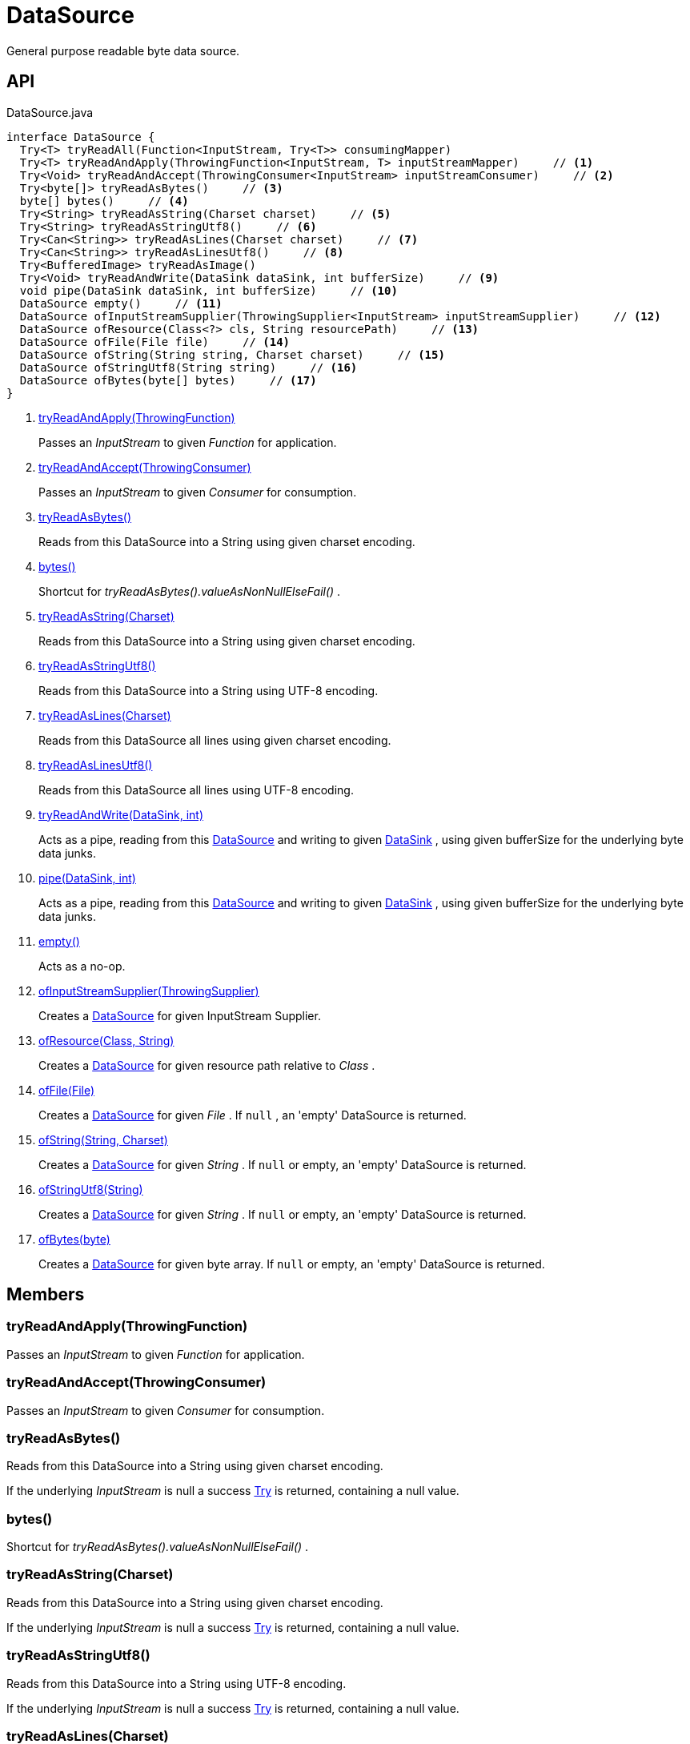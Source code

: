 = DataSource
:Notice: Licensed to the Apache Software Foundation (ASF) under one or more contributor license agreements. See the NOTICE file distributed with this work for additional information regarding copyright ownership. The ASF licenses this file to you under the Apache License, Version 2.0 (the "License"); you may not use this file except in compliance with the License. You may obtain a copy of the License at. http://www.apache.org/licenses/LICENSE-2.0 . Unless required by applicable law or agreed to in writing, software distributed under the License is distributed on an "AS IS" BASIS, WITHOUT WARRANTIES OR  CONDITIONS OF ANY KIND, either express or implied. See the License for the specific language governing permissions and limitations under the License.

General purpose readable byte data source.

== API

[source,java]
.DataSource.java
----
interface DataSource {
  Try<T> tryReadAll(Function<InputStream, Try<T>> consumingMapper)
  Try<T> tryReadAndApply(ThrowingFunction<InputStream, T> inputStreamMapper)     // <.>
  Try<Void> tryReadAndAccept(ThrowingConsumer<InputStream> inputStreamConsumer)     // <.>
  Try<byte[]> tryReadAsBytes()     // <.>
  byte[] bytes()     // <.>
  Try<String> tryReadAsString(Charset charset)     // <.>
  Try<String> tryReadAsStringUtf8()     // <.>
  Try<Can<String>> tryReadAsLines(Charset charset)     // <.>
  Try<Can<String>> tryReadAsLinesUtf8()     // <.>
  Try<BufferedImage> tryReadAsImage()
  Try<Void> tryReadAndWrite(DataSink dataSink, int bufferSize)     // <.>
  void pipe(DataSink dataSink, int bufferSize)     // <.>
  DataSource empty()     // <.>
  DataSource ofInputStreamSupplier(ThrowingSupplier<InputStream> inputStreamSupplier)     // <.>
  DataSource ofResource(Class<?> cls, String resourcePath)     // <.>
  DataSource ofFile(File file)     // <.>
  DataSource ofString(String string, Charset charset)     // <.>
  DataSource ofStringUtf8(String string)     // <.>
  DataSource ofBytes(byte[] bytes)     // <.>
}
----

<.> xref:#tryReadAndApply_ThrowingFunction[tryReadAndApply(ThrowingFunction)]
+
--
Passes an _InputStream_ to given _Function_ for application.
--
<.> xref:#tryReadAndAccept_ThrowingConsumer[tryReadAndAccept(ThrowingConsumer)]
+
--
Passes an _InputStream_ to given _Consumer_ for consumption.
--
<.> xref:#tryReadAsBytes_[tryReadAsBytes()]
+
--
Reads from this DataSource into a String using given charset encoding.
--
<.> xref:#bytes_[bytes()]
+
--
Shortcut for _tryReadAsBytes().valueAsNonNullElseFail()_ .
--
<.> xref:#tryReadAsString_Charset[tryReadAsString(Charset)]
+
--
Reads from this DataSource into a String using given charset encoding.
--
<.> xref:#tryReadAsStringUtf8_[tryReadAsStringUtf8()]
+
--
Reads from this DataSource into a String using UTF-8 encoding.
--
<.> xref:#tryReadAsLines_Charset[tryReadAsLines(Charset)]
+
--
Reads from this DataSource all lines using given charset encoding.
--
<.> xref:#tryReadAsLinesUtf8_[tryReadAsLinesUtf8()]
+
--
Reads from this DataSource all lines using UTF-8 encoding.
--
<.> xref:#tryReadAndWrite_DataSink_int[tryReadAndWrite(DataSink, int)]
+
--
Acts as a pipe, reading from this xref:refguide:commons:index/io/DataSource.adoc[DataSource] and writing to given xref:refguide:commons:index/io/DataSink.adoc[DataSink] , using given bufferSize for the underlying byte data junks.
--
<.> xref:#pipe_DataSink_int[pipe(DataSink, int)]
+
--
Acts as a pipe, reading from this xref:refguide:commons:index/io/DataSource.adoc[DataSource] and writing to given xref:refguide:commons:index/io/DataSink.adoc[DataSink] , using given bufferSize for the underlying byte data junks.
--
<.> xref:#empty_[empty()]
+
--
Acts as a no-op.
--
<.> xref:#ofInputStreamSupplier_ThrowingSupplier[ofInputStreamSupplier(ThrowingSupplier)]
+
--
Creates a xref:refguide:commons:index/io/DataSource.adoc[DataSource] for given InputStream Supplier.
--
<.> xref:#ofResource_Class_String[ofResource(Class, String)]
+
--
Creates a xref:refguide:commons:index/io/DataSource.adoc[DataSource] for given resource path relative to _Class_ .
--
<.> xref:#ofFile_File[ofFile(File)]
+
--
Creates a xref:refguide:commons:index/io/DataSource.adoc[DataSource] for given _File_ . If `null` , an 'empty' DataSource is returned.
--
<.> xref:#ofString_String_Charset[ofString(String, Charset)]
+
--
Creates a xref:refguide:commons:index/io/DataSource.adoc[DataSource] for given _String_ . If `null` or empty, an 'empty' DataSource is returned.
--
<.> xref:#ofStringUtf8_String[ofStringUtf8(String)]
+
--
Creates a xref:refguide:commons:index/io/DataSource.adoc[DataSource] for given _String_ . If `null` or empty, an 'empty' DataSource is returned.
--
<.> xref:#ofBytes_byte[ofBytes(byte)]
+
--
Creates a xref:refguide:commons:index/io/DataSource.adoc[DataSource] for given byte array. If `null` or empty, an 'empty' DataSource is returned.
--

== Members

[#tryReadAndApply_ThrowingFunction]
=== tryReadAndApply(ThrowingFunction)

Passes an _InputStream_ to given _Function_ for application.

[#tryReadAndAccept_ThrowingConsumer]
=== tryReadAndAccept(ThrowingConsumer)

Passes an _InputStream_ to given _Consumer_ for consumption.

[#tryReadAsBytes_]
=== tryReadAsBytes()

Reads from this DataSource into a String using given charset encoding.

If the underlying _InputStream_ is null a success xref:refguide:commons:index/functional/Try.adoc[Try] is returned, containing a null value.

[#bytes_]
=== bytes()

Shortcut for _tryReadAsBytes().valueAsNonNullElseFail()_ .

[#tryReadAsString_Charset]
=== tryReadAsString(Charset)

Reads from this DataSource into a String using given charset encoding.

If the underlying _InputStream_ is null a success xref:refguide:commons:index/functional/Try.adoc[Try] is returned, containing a null value.

[#tryReadAsStringUtf8_]
=== tryReadAsStringUtf8()

Reads from this DataSource into a String using UTF-8 encoding.

If the underlying _InputStream_ is null a success xref:refguide:commons:index/functional/Try.adoc[Try] is returned, containing a null value.

[#tryReadAsLines_Charset]
=== tryReadAsLines(Charset)

Reads from this DataSource all lines using given charset encoding.

If the underlying _InputStream_ is null a success xref:refguide:commons:index/functional/Try.adoc[Try] is returned, containing a null value.

[#tryReadAsLinesUtf8_]
=== tryReadAsLinesUtf8()

Reads from this DataSource all lines using UTF-8 encoding.

If the underlying _InputStream_ is null a success xref:refguide:commons:index/functional/Try.adoc[Try] is returned, containing a null value.

[#tryReadAndWrite_DataSink_int]
=== tryReadAndWrite(DataSink, int)

Acts as a pipe, reading from this xref:refguide:commons:index/io/DataSource.adoc[DataSource] and writing to given xref:refguide:commons:index/io/DataSink.adoc[DataSink] , using given bufferSize for the underlying byte data junks.

[#pipe_DataSink_int]
=== pipe(DataSink, int)

Acts as a pipe, reading from this xref:refguide:commons:index/io/DataSource.adoc[DataSource] and writing to given xref:refguide:commons:index/io/DataSink.adoc[DataSink] , using given bufferSize for the underlying byte data junks.

Throws if the write failed.

[#empty_]
=== empty()

Acts as a no-op.

[#ofInputStreamSupplier_ThrowingSupplier]
=== ofInputStreamSupplier(ThrowingSupplier)

Creates a xref:refguide:commons:index/io/DataSource.adoc[DataSource] for given InputStream Supplier.

[#ofResource_Class_String]
=== ofResource(Class, String)

Creates a xref:refguide:commons:index/io/DataSource.adoc[DataSource] for given resource path relative to _Class_ .

[#ofFile_File]
=== ofFile(File)

Creates a xref:refguide:commons:index/io/DataSource.adoc[DataSource] for given _File_ . If `null` , an 'empty' DataSource is returned.

[#ofString_String_Charset]
=== ofString(String, Charset)

Creates a xref:refguide:commons:index/io/DataSource.adoc[DataSource] for given _String_ . If `null` or empty, an 'empty' DataSource is returned.

[#ofStringUtf8_String]
=== ofStringUtf8(String)

Creates a xref:refguide:commons:index/io/DataSource.adoc[DataSource] for given _String_ . If `null` or empty, an 'empty' DataSource is returned.

[#ofBytes_byte]
=== ofBytes(byte)

Creates a xref:refguide:commons:index/io/DataSource.adoc[DataSource] for given byte array. If `null` or empty, an 'empty' DataSource is returned.
